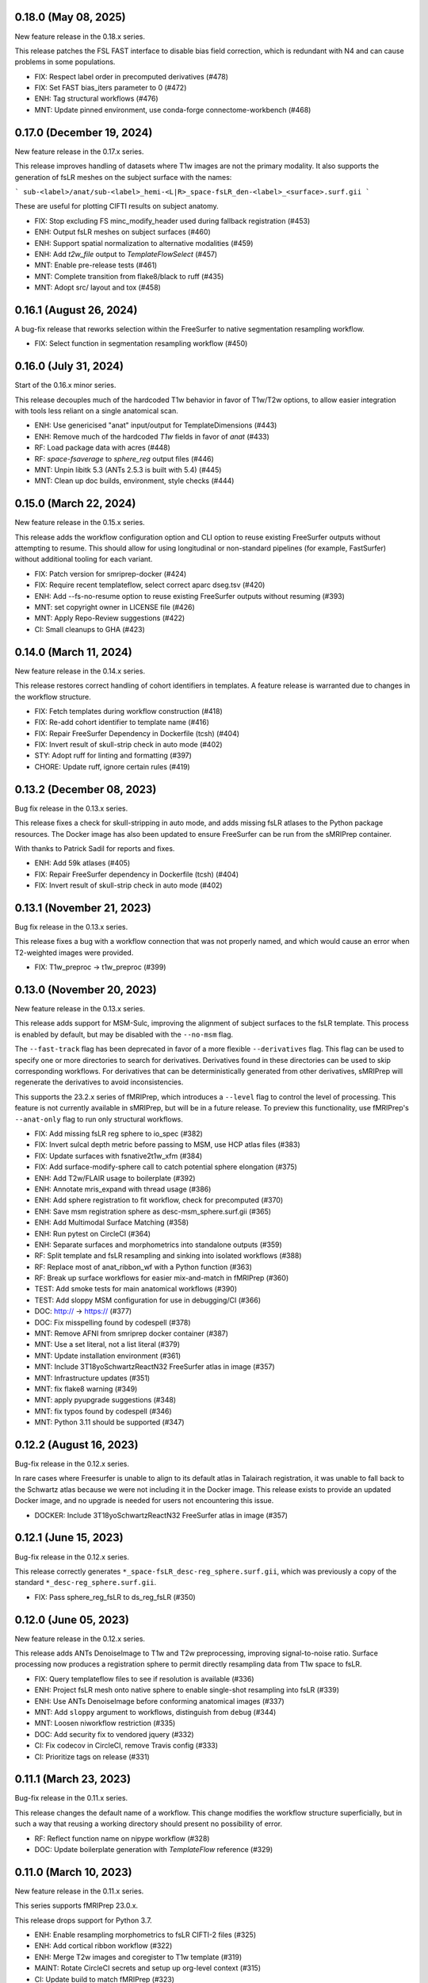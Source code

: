 0.18.0 (May 08, 2025)
=====================
New feature release in the 0.18.x series.

This release patches the FSL FAST interface to disable bias field correction,
which is redundant with N4 and can cause problems in some populations.

* FIX: Respect label order in precomputed derivatives (#478)
* FIX: Set FAST bias_iters parameter to 0 (#472)
* ENH: Tag structural workflows (#476)
* MNT: Update pinned environment, use conda-forge connectome-workbench (#468)

0.17.0 (December 19, 2024)
==========================
New feature release in the 0.17.x series.

This release improves handling of datasets where T1w images are not
the primary modality. It also supports the generation of fsLR meshes
on the subject surface with the names:

```
sub-<label>/anat/sub-<label>_hemi-<L|R>_space-fsLR_den-<label>_<surface>.surf.gii
```

These are useful for plotting CIFTI results on subject anatomy.

* FIX: Stop excluding FS minc_modify_header used during fallback registration (#453)
* ENH: Output fsLR meshes on subject surfaces (#460)
* ENH: Support spatial normalization to alternative modalities (#459)
* ENH: Add `t2w_file` output to `TemplateFlowSelect` (#457)
* MNT: Enable pre-release tests (#461)
* MNT: Complete transition from flake8/black to ruff (#435)
* MNT: Adopt src/ layout and tox (#458)

0.16.1 (August 26, 2024)
========================
A bug-fix release that reworks selection within the
FreeSurfer to native segmentation resampling workflow.

* FIX: Select function in segmentation resampling workflow (#450)


0.16.0 (July 31, 2024)
======================
Start of the 0.16.x minor series.

This release decouples much of the hardcoded T1w behavior in favor of T1w/T2w options,
to allow easier integration with tools less reliant on a single anatomical scan.

* ENH: Use genericised "anat" input/output for TemplateDimensions (#443)
* ENH: Remove much of the hardcoded `T1w` fields in favor of `anat` (#433)
* RF: Load package data with acres (#448)
* RF: `space-fsaverage` to `sphere_reg` output files (#446)
* MNT: Unpin libitk 5.3 (ANTs 2.5.3 is built with 5.4) (#445)
* MNT: Clean up doc builds, environment, style checks (#444)


0.15.0 (March 22, 2024)
=======================
New feature release in the 0.15.x series.

This release adds the workflow configuration option and CLI option
to reuse existing FreeSurfer outputs without attempting to resume.
This should allow for using longitudinal or non-standard pipelines
(for example, FastSurfer) without additional tooling for each variant.

* FIX: Patch version for smriprep-docker (#424)
* FIX: Require recent templateflow, select correct aparc dseg.tsv (#420)
* ENH: Add --fs-no-resume option to reuse existing FreeSurfer outputs without resuming (#393)
* MNT: set copyright owner in LICENSE file (#426)
* MNT: Apply Repo-Review suggestions (#422)
* CI: Small cleanups to GHA (#423)


0.14.0 (March 11, 2024)
=======================
New feature release in the 0.14.x series.

This release restores correct handling of cohort identifiers in templates.
A feature release is warranted due to changes in the workflow structure.

* FIX: Fetch templates during workflow construction (#418)
* FIX: Re-add cohort identifier to template name (#416)
* FIX: Repair FreeSurfer Dependency in Dockerfile (tcsh) (#404)
* FIX: Invert result of skull-strip check in auto mode (#402)
* STY: Adopt ruff for linting and formatting (#397)
* CHORE: Update ruff, ignore certain rules (#419)


0.13.2 (December 08, 2023)
==========================
Bug fix release in the 0.13.x series.

This release fixes a check for skull-stripping in auto mode, and adds
missing fsLR atlases to the Python package resources.
The Docker image has also been updated to ensure FreeSurfer can be run
from the sMRIPrep container.

With thanks to Patrick Sadil for reports and fixes.

* ENH: Add 59k atlases (#405)
* FIX: Repair FreeSurfer dependency in Dockerfile (tcsh) (#404)
* FIX: Invert result of skull-strip check in auto mode (#402)


0.13.1 (November 21, 2023)
==========================
Bug fix release in the 0.13.x series.

This release fixes a bug with a workflow connection that was not properly
named, and which would cause an error when T2-weighted images were provided.

* FIX: T1w_preproc -> t1w_preproc (#399)


0.13.0 (November 20, 2023)
==========================
New feature release in the 0.13.x series.

This release adds support for MSM-Sulc, improving the alignment of subject
surfaces to the fsLR template. This process is enabled by default, but may
be disabled with the ``--no-msm`` flag.

The ``--fast-track`` flag has been deprecated in favor of a more flexible
``--derivatives`` flag. This flag can be used to specify one or more
directories to search for derivatives. Derivatives found in these
directories can be used to skip corresponding workflows. For derivatives
that can be deterministically generated from other derivatives, sMRIPrep
will regenerate the derivatives to avoid inconsistencies.

This supports the 23.2.x series of fMRIPrep, which introduces a ``--level``
flag to control the level of processing. This feature is not currently
available in sMRIPrep, but will be in a future release. To preview this
functionality, use fMRIPrep's ``--anat-only`` flag to run only structural
workflows.

* FIX: Add missing fsLR reg sphere to io_spec (#382)
* FIX: Invert sulcal depth metric before passing to MSM, use HCP atlas files (#383)
* FIX: Update surfaces with fsnative2t1w_xfm (#384)
* FIX: Add surface-modify-sphere call to catch potential sphere elongation (#375)
* ENH: Add T2w/FLAIR usage to boilerplate (#392)
* ENH: Annotate mris_expand with thread usage (#386)
* ENH: Add sphere registration to fit workflow, check for precomputed (#370)
* ENH: Save msm registration sphere as desc-msm_sphere.surf.gii (#365)
* ENH: Add Multimodal Surface Matching (#358)
* ENH: Run pytest on CircleCI (#364)
* ENH: Separate surfaces and morphometrics into standalone outputs (#359)
* RF: Split template and fsLR resampling and sinking into isolated workflows (#388)
* RF: Replace most of anat_ribbon_wf with a Python function (#363)
* RF: Break up surface workflows for easier mix-and-match in fMRIPrep (#360)
* TEST: Add smoke tests for main anatomical workflows (#390)
* TEST: Add sloppy MSM configuration for use in debugging/CI (#366)
* DOC: http:// → https:// (#377)
* DOC: Fix misspelling found by codespell (#378)
* MNT: Remove AFNI from smriprep docker container (#387)
* MNT: Use a set literal, not a list literal (#379)
* MNT: Update installation environment (#361)
* MNT: Include 3T18yoSchwartzReactN32 FreeSurfer atlas in image (#357)
* MNT: Infrastructure updates (#351)
* MNT: fix flake8 warning (#349)
* MNT: apply pyupgrade suggestions (#348)
* MNT: fix typos found by codespell (#346)
* MNT: Python 3.11 should be supported (#347)


0.12.2 (August 16, 2023)
========================
Bug-fix release in the 0.12.x series.

In rare cases where Freesurfer is unable to align to its default atlas in
Talairach registration, it was unable to fall back to the Schwartz atlas
because we were not including it in the Docker image. This release exists
to provide an updated Docker image, and no upgrade is needed for users not
encountering this issue.

* DOCKER: Include 3T18yoSchwartzReactN32 FreeSurfer atlas in image (#357)


0.12.1 (June 15, 2023)
======================
Bug-fix release in the 0.12.x series.

This release correctly generates ``*_space-fsLR_desc-reg_sphere.surf.gii``,
which was previously a copy of the standard ``*_desc-reg_sphere.surf.gii``.

* FIX: Pass sphere_reg_fsLR to ds_reg_fsLR (#350)


0.12.0 (June 05, 2023)
======================
New feature release in the 0.12.x series.

This release adds ANTs DenoiseImage to T1w and T2w preprocessing,
improving signal-to-noise ratio.
Surface processing now produces a registration sphere to permit
directly resampling data from T1w space to fsLR.

* FIX: Query templateflow files to see if resolution is available (#336)
* ENH: Project fsLR mesh onto native sphere to enable single-shot resampling into fsLR (#339)
* ENH: Use ANTs DenoiseImage before conforming anatomical images (#337)
* MNT: Add ``sloppy`` argument to workflows, distinguish from ``debug`` (#344)
* MNT: Loosen niworkflow restriction (#335)
* DOC: Add security fix to vendored jquery (#332)
* CI: Fix codecov in CircleCI, remove Travis config (#333)
* CI: Prioritize tags on release (#331)


0.11.1 (March 23, 2023)
=======================
Bug-fix release in the 0.11.x series.

This release changes the default name of a workflow. This change modifies
the workflow structure superficially, but in such a way that reusing a working
directory should present no possibility of error.

* RF: Reflect function name on nipype workflow (#328)
* DOC: Update boilerplate generation with *TemplateFlow* reference (#329)

0.11.0 (March 10, 2023)
=======================
New feature release in the 0.11.x series.

This series supports fMRIPrep 23.0.x.

This release drops support for Python 3.7.

* ENH: Enable resampling morphometrics to fsLR CIFTI-2 files (#325)
* ENH: Add cortical ribbon workflow (#322)
* ENH: Merge T2w images and coregister to T1w template (#319)
* MAINT: Rotate CircleCI secrets and setup up org-level context (#315)
* CI: Update build to match fMRIPrep (#323)

0.10.0 (November 30, 2022)
==========================
New feature release in the 0.10.x series.

This series supports fMRIPrep 22.1.x and Nibabies 22.2.x.

This will be the last series to support Python 3.7.

* FIX: Expand surfaces pattern to allow morphometrics (#312)
* ENH: Bind FreeSurfer subjects directory (#311)
* ENH: Output thickness, curvature, and sulcal depth files (#305)
* WRAPPER: Update patch location, use --patch syntax (#309)
* CI: Fix expected ds054 outputs (#310)
* CI: Set max Python version to 3.10 (#308)
* CI: Simplify actions to build once, test many (#304)
* CI: Update CircleCI docker orb (#302)

0.9.2 (July 20, 2022)
=====================
Bug-fix release in the 0.9.x series.

With thanks to Eric Feczko for tracking down a fiddly bug.

  * FIX: Use mris_convert --to-scanner, and update normalization step (#295)

0.9.1 (July 14, 2022)
=====================
Bug-fix release in the 0.9.x series.

This release contains patches for supporting FreeSurfer 7.2.

  * FIX: Disable -T2pial and -FLAIRpial at -autorecon1 stage (#291)
  * FIX: Re-add missing getfullpath FreeSurfer binary (#290)
  * FIX: Re-add fsr-checkxopts to Docker image (#287)

0.9.0 (May 26, 2022)
====================
A new minor release incorporating support for FreeSurfer 7.2.

  * DOC: Fix build (#283)
  * DOCKER: Bundle FreeSurfer 7.2 (#281)
  * FIX: Override nipype handling of recon-all hemi input (#282)

0.8.3 (February 08, 2022)
=========================
Patch release in the 0.8.x series. This allows compatibility with the next minor release of `niworkflows`.

  * DOC: Update scipy intersphinx url (#276)
  * MAINT: Allow compatibility with new niworkflows minor (#277)

0.8.2 (December 13, 2021)
=========================
Patch release in the 0.8.x series.

This release includes some minor formatting fixes to the generated workflow boilerplate.
Additionally, the Docker image environment was updated.

  * DOCKER: Update Dockerfile to match fMRIPrep, using FSL 6 (#274)
  * FIX: Generated boilerplate formatting (#275)

0.8.1 (October 08, 2021)
========================
Bug-fix release in the 0.8.x series.

All releases since 0.5.3 have incorrectly resampled the (aparc+)aseg
segmentations with trilinear interpolation, rather than nearest-neighbor.
This fix has also been applied in 0.7.2,
to provide a fix in the fMRIPrep LTS series.

  * FIX: Resample aseg with nearest-neighbor interpolation (#268)

0.8.0 (September 1, 2021)
=========================
A new minor release incorporating small iterations and improvements on
*NiWorkflows*, and including some bug-fixes/enhancements.

* DOC: Ensure copyright notice is found in all Python files (#248)
* FIX: Revert to FAST for tissue probability segmentations (#263)
* FIX: Sturdier version check of sMRIPrep-wrapper package (#245)
* FIX: Do not use deprecated ``--filter pandoc-citeproc`` generating boilerplate (e72eea5)
* FIX: Mask T1w images before transforming to template (#237)
* FIX: Account for label entity when querying brain mask (#257)
* MAINT: Run pytest on GitHub Actions (#262)
* MAINT: Mount TemplateFlow's home directory in CircleCI tests (#246)
* MAINT: Run ``black`` at the top level of the repo (#241)
* MAINT: Update to new API of *NiWorkflows* (#239)
* MAINT: Refactor ``Dockerfile`` and move tests from TravisCI to GHA (#240)
* MAINT: Use separate fallback cache for maint/0.7.x (#250)
* MAINT: CircleCI housekeeping (#258) (#259)

0.7.2 (October 07, 2021)
========================
Bug-fix release in the 0.7.x series.

All releases since 0.5.3 have incorrectly resampled the (aparc+)aseg
segmentations with trilinear interpolation, rather than nearest-neighbor.
This also reverts to using FAST for tissue probability maps, as the
calculations from FreeSurfer's segmentation are less straightforward.

  * FIX: Resample aseg with nearest-neighbor interpolation (#268)
  * FIX: Revert to FAST for tissue probability maps (#264)
  * CI: Use separate fallback cache for maint/0.7.x (#250)

0.7.1 (November 18, 2020)
=========================
Bug-fix release in the 0.7.x series.

All releases since 0.4.0 have incorrectly labelled T1w images normalized to a
template space as SkullStripped in the corresponding JSON sidecar files.
This affects 0.4.x through 0.4.2, 0.5.x through 0.5.3, 0.6.x through 0.6.2, and
0.7.0. Prior to 0.4.0, the images were actually skull-stripped, and the metadata
labels were not incorrect.

For backwards compatibility reasons, any future releases of these series will
have SkullStripped set to False. In 0.8 and above, the images will be skull-stripped
and the metadata set back to True.

* CI: CircleCI housekeeping (#234, #235)

0.7.0 (September 27, 2020)
==========================
Minor release in preparation for *fMRIPrep* 20.2.x LTS series.
Includes minor features and bug-fixes over the previous 0.6 series.

* FIX: Pin *NiWorkflows* 1.3.1 including bugfix for INU-correction failures (nipreps/niworkflows#567)
* FIX: Generate anatomical conversions with full spec from ``--output-spaces`` (#219)
* FIX: Ordering of ``probseg`` maps with anatomical *fast-track* (#214)
* FIX: Progress partial volume maps instead of posteriors (FSL FAST) (#213)
* ENH: Retain session info when multi-session data are not averaged (#225)
* ENH: Update derivatives description, ``.bidsignore`` for derivatives (#220)
* ENH: Add ``--no-tty`` option to Docker wrapper (#216)
* ENH: Add function to handle stale ``IsRunning`` files (#207)
* MAINT: Upgrade ANTs to 2.3.4 in ``Dockerfile`` (365673b)
* MAINT: Make workflows keyword-only (PEP 3102) (#208)

0.6.2 (June 9, 2020)
====================
Bug-fix release addressing minor problems related to FreeSurfer handling.

* FIX: Adapt to the new FS canary interface (backwards compatible) (#205)
* FIX: Use ``t1w2fsnative_xfm`` to resample segmentations (#201)

0.6.1 (May 27, 2020)
====================
Hotfix release to address an issue recently encountered in fMRIPrep 20.1.0rc3.

* FIX: ``MultiLabel`` interpolations should not use ``float=True`` (#196)

0.6.0 (May 22, 2020)
====================
Minor release in preparation for fMRIPrep 20.1.x series.
Features the new implementation of derivatives writers in NiWorkflows,
and additional flexibility to use previously computed results (in particular,
skull-stripped brains, and the new *fast-track* that allows skipping the
anatomical workflow in full, if all the expected derivatives are provided).
Most of the the bug-fixes correspond to amendments over these newly added
features.

* FIX: Convert LTA to ITK with nitransforms (#188)
* FIX: Dismiss ``session`` entity on most of anatomical derivatives (#193)
* FIX: Revise tissue probability maps connections and order (#190)
* FIX: Make TPMs label ordering in ``io_spec.json`` consistent with workflow (#179)
* FIX: Correct the ``dseg`` labeling from FSL FAST earlier (#177)
* FIX: Ensure ``bias_corrected`` is single file, not list (#174)
* ENH: Use new ``DerivativesDataSink`` from NiWorkflows 1.2.0 (#183)
* ENH: Use FreeSurfer's canary to exit fast and with a clear message when the license is missing (#182)
* ENH: Execute FSL FAST only with ``--fs-no-reconall`` (#180)
* ENH: Enable anatomical fast track reusing existing derivatives (#107)
* ENH: Add option to skip brain extraction (#167)
* MAINT: Remove unused nwf interfaces (#187)
* MAINT: Pin troublesome sphinx (#175)
* MAINT: Update dependencies to be inline with fMRIPrep-20.1.x (#173)

0.5.x Series
============
0.5.3 (June 7, 2020)
--------------------
Bug-fix release in the 0.5.x series.

This release fixes a bug where pre-run FreeSurfer that was not in alignment with the
T1w template generated by fMRIPrep could result in misaligned segmentation and mask
derivatives.

The bug is most likely to occur with pre-run FreeSurfer where multiple T1w images are found.
It is easily evident in the first figure in the anatomical section of the reports, and will
show heavily misaligned brain mask.

* FIX: Use t1w2fsnative_xfm to resample segmentations (#201) @effigies

0.5.2 (February 14, 2020)
-------------------------
Minor tweaks in preparation for fMRIPrep 20.0.0 release.

* ENH: Enable users to pass JSON filters to select subsets of data (#143) @bpinsard
* MAINT: Add ignore W503 in setup.cfg (#165) @oesteban

0.5.1 (February 7, 2020)
------------------------
A hotfix release updating dependencies

* PIN: Nibabel 3.0.1 and niworkflows 1.1.6 (#166) @mgxd

0.5.0 (February 6, 2020)
------------------------
A new minor release with a focus on improving internal handling and representations
of spatial references.

* RF: Update Spaces objects (#164) @mgxd
* ENH: Fix template keys output in normalization workflow, when cohort present (#163) @oesteban
* ENH: Integrate new infrastructure in NiWorkflows to handle spatial references (#159) @mgxd
* FIX: Improvements to the CircleCI workflow (#162) @oesteban
* CI: Update coverage (#156) @effigies

Pre- 0.5.x Series
=================
0.4.2 (January 22, 2020)
------------------------
Bugfix release in the 0.4.x series.

* FIX: Calculate FoV with shape and zooms (#161) @effigies
* FIX: Package version incorrect within Docker image (#155) @oesteban
* ENH: Add ``smriprep.__main__`` to allow ``python -m smriprep`` (#158) @effigies
* MAINT: Revise CircleCI to optimize TemplateFlow and caching (#157) @oesteban

0.4.1 (Decemeber 12, 2019)
--------------------------
Bugfix release to address some fMRIPrep issues.

* FIX: Use T2/FLAIR refinement at cortribbon stage (#148) @effigies
* FIX: empty specs for legacy/nonstd spaces (#146) @mgxd
* DOC: Refactor of documentation (#144) @oesteban

0.4.0 (November 26, 2019)
-------------------------
A new 0.4.x series with a number of new features and bugfixes.

* FIX: Allow setting nonstandard spaces for parser (#141) @oesteban
* FIX: Normalization workflow API - provide bare template names (#139) @oesteban
* FIX: Build ``smriprep-docker`` like ``fmriprep-docker`` (#138) @oesteban
* FIX: Check template identifiers are valid early (#135) @oesteban
* FIX: Re-organize FreeSurfer stages to avoid duplication and races (#117) @effigies
* FIX: Revise naming of transforms when several T1w images are averaged (#106) @oesteban
* FIX: Allow setting nonstandard spaces for parser (#141) @oesteban
* ENH: Add ``--fs-subjects-dir`` flag (#114) @effigies
* ENH: Add ``smriprep-docker`` wrapper (#118) @effigies
* ENH: Add a ``README.rst`` (#103) @oesteban
* ENH: Decoupling anatomical reports (#112) @oesteban
* ENH: Reduce friction when iterating over target templates (#111) @oesteban
* ENH: Write out the fsnative-to-T1w transform (#113) @oesteban
* DOC: Minimal refactor preparing release (#140) @oesteban
* DOC: Revise numpy docstrings so they are correctly rendered (#134) @oesteban
* DOC: Deploy docs to gh-pages from CircleCI - with versioning (#65) @rwblair
* CI: Optimize CircleCI using a local docker registry instead docker save/load (#136) @oesteban
* CI: Run pytests on Python 3.7 for now (#133) @effigies
* CI: Fix packaging test (#115) @effigies
* CI: Test packaging and update deploy_pypi step (#119) @effigies
* MAINT: Fine-tune versioning extension of sphinx (#121) @oesteban
* MAINT: Refactoring inputs/outputs names and some stylistic changes (#108) @oesteban
* MAINT: Resolve issues with working directory of ds005 on CircleCI (#110) @oesteban
* PIN: niworkflows ~= 1.0.0rc1

0.3.2 (September 9, 2019)
-------------------------
Bugfix patch-release

* FIX: Render INU-corrected T1w in Segmentation reportlet (#102) @oesteban

0.3.1 (July 21, 2019)
---------------------
Minor release to update pinnings of niworkflows and TemplateFlow client.

* PIN: niworkflows-0.10.1 and templateflow-0.4.1
* CI: Fix PyPI deployment (#99) @effigies

0.3.0 (July 12, 2019)
---------------------
Minor release to allow dependent tools to upgrade to PyBIDS 0.9 series (minimum 0.9.2).
We've also moved to a ``setup.cfg``-based setup to standardize configuration.

* MAINT: Move to setup.cfg + pyproject.toml (#98) @effigies
* MAINT: Use PyBIDS 0.9.x via niworkflows PR (#94) @effigies

0.2.4 (July 9, 2019)
--------------------
Several minor improvements on TemplateFlow integration.

* ENH: Use proper resolution in anatomical outputs (#92) @oesteban
* ENH: Indicate what templates were not found in TemplateFlow (#91) @oesteban
* ENH: Pass template specs on to registration workflow (#90) @oesteban

0.2.3 (June 5, 2019)
--------------------
Enable CLI to set pediatric and infant templates for skull-stripping.

* ENH: Allow template modifiers (a la ``--output-spaces``) in skull-stripping (#89) @oesteban

0.2.2 (June 5, 2019)
--------------------
Enable latest templates added to TemplateFlow.

* PIN: templateflow-0.3.0, which includes infant/pediatric templates (#88) @oesteban

0.2.1 (May 6, 2019)
-------------------
Hotfix release improving the reliability of the brain extraction workflow.

* FIX: Keep header consistency along anatomical workflow (#83) @oesteban

0.2.0 (May 3, 2019)
-------------------
This new release of *sMRIPrep* adds the possibility of specifying several
spatial normalization targets via the ``--output-spaces`` option drafted
in `nipreps/fmriprep#1588 <https://github.com/nipreps/fmriprep/issues/1588>`__.

* FIX: Resolve behavior when deprecated ``--template`` is given (#77) @oesteban
* FIX: Solved problems in report generation (#76) @oesteban
* ENH: Force compression of derivative NIfTI volumes (#80) @effigies
* ENH: Pull list of spatial normalization templates from TemplateFlow (#68) @oesteban
* ENH: CLI uses ``pathlib.Path`` when possible (#73) @oesteban
* ENH: Create a spatial normalization workflow (#72) @oesteban
* ENH: Several improvements over the new spatial normalization workflow (#74) @oesteban
* ENH: Support for multiple ``--output-spaces`` (#75) @oesteban
* DOC/STY: Fix documentation build, simplify (non)parametric output nodes (#79) @oesteban

0.1.1 (March 22, 2019)
----------------------

* ENH: Pure Nipype brain extraction workflow (#57) @oesteban
* ENH: Write metadata for anatomical outputs (#62) @oesteban

0.1.0 (March 05, 2019)
----------------------

* PIN: Niworkflows 0.8 and TemplateFlow 0.1 (#56) @oesteban

0.0.5 (February 06, 2019)
-------------------------

* MAINT: Update to keep up with nipreps/niworkflows#299 (#51) @oesteban

0.0.4 (January 25, 2019)
------------------------

* ENH: Allow templates other than ``MNI152NLin2009cAsym`` (#47) @oesteban
* DOC: Fix workflow hierarchy within docstrings so that fMRIPrep docs build (`0110ab2 <https://github.com/nipreps/smriprep/commit/0110ab277faa525d60263ba085947ef1545898af>`__).

0.0.3 (January 18, 2019)
------------------------

* FIX: Add ``-cw256`` flag for images with FoV > 256 voxels (#36) @oesteban
* ENH: Integrate TemplateFlow to handle templates (#45) @oesteban

0.0.2 (January 8, 2019)
-----------------------

* First functional version after forking from fMRIPrep
